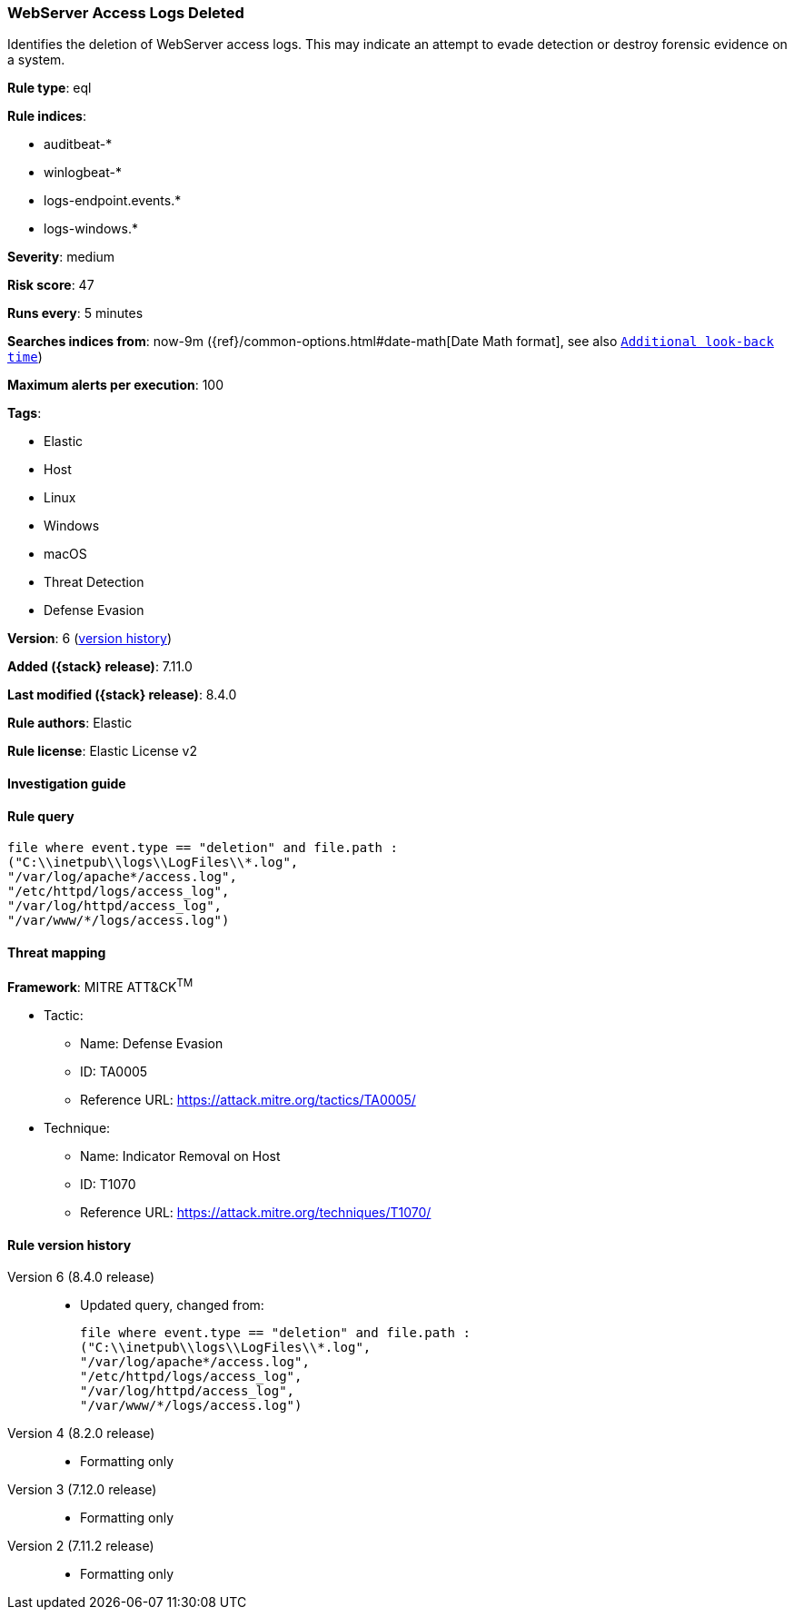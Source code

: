 [[webserver-access-logs-deleted]]
=== WebServer Access Logs Deleted

Identifies the deletion of WebServer access logs. This may indicate an attempt to evade detection or destroy forensic evidence on a system.

*Rule type*: eql

*Rule indices*:

* auditbeat-*
* winlogbeat-*
* logs-endpoint.events.*
* logs-windows.*

*Severity*: medium

*Risk score*: 47

*Runs every*: 5 minutes

*Searches indices from*: now-9m ({ref}/common-options.html#date-math[Date Math format], see also <<rule-schedule, `Additional look-back time`>>)

*Maximum alerts per execution*: 100

*Tags*:

* Elastic
* Host
* Linux
* Windows
* macOS
* Threat Detection
* Defense Evasion

*Version*: 6 (<<webserver-access-logs-deleted-history, version history>>)

*Added ({stack} release)*: 7.11.0

*Last modified ({stack} release)*: 8.4.0

*Rule authors*: Elastic

*Rule license*: Elastic License v2

==== Investigation guide


[source,markdown]
----------------------------------

----------------------------------


==== Rule query


[source,js]
----------------------------------
file where event.type == "deletion" and file.path :
("C:\\inetpub\\logs\\LogFiles\\*.log",
"/var/log/apache*/access.log",
"/etc/httpd/logs/access_log",
"/var/log/httpd/access_log",
"/var/www/*/logs/access.log")
----------------------------------

==== Threat mapping

*Framework*: MITRE ATT&CK^TM^

* Tactic:
** Name: Defense Evasion
** ID: TA0005
** Reference URL: https://attack.mitre.org/tactics/TA0005/
* Technique:
** Name: Indicator Removal on Host
** ID: T1070
** Reference URL: https://attack.mitre.org/techniques/T1070/

[[webserver-access-logs-deleted-history]]
==== Rule version history

Version 6 (8.4.0 release)::
* Updated query, changed from:
+
[source, js]
----------------------------------
file where event.type == "deletion" and file.path :
("C:\\inetpub\\logs\\LogFiles\\*.log",
"/var/log/apache*/access.log",
"/etc/httpd/logs/access_log",
"/var/log/httpd/access_log",
"/var/www/*/logs/access.log")
----------------------------------

Version 4 (8.2.0 release)::
* Formatting only

Version 3 (7.12.0 release)::
* Formatting only

Version 2 (7.11.2 release)::
* Formatting only

